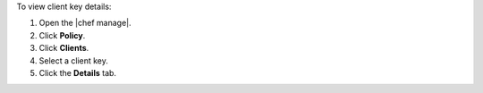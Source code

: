 .. This is an included how-to. 


To view client key details:

#. Open the |chef manage|.
#. Click **Policy**.
#. Click **Clients**.
#. Select a client key.
#. Click the **Details** tab.
